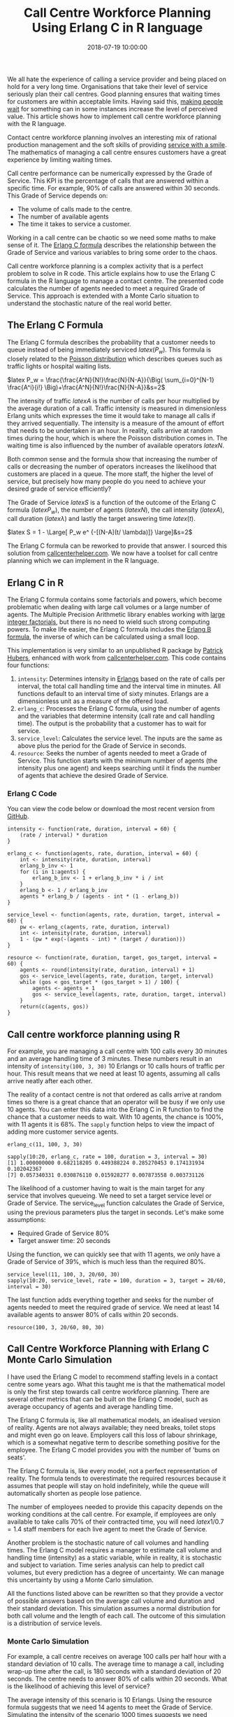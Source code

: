 #+title: Call Centre Workforce Planning Using Erlang C in R language
#+date: 2018-07-19 10:00:00
#+lastmod: 2020-07-18
#+categories[]: The-Devil-is-in-the-Data
#+tags[]: Customer-Focus Marketing R-Language
#+draft: true

We all hate the experience of calling a service provider and being
placed on hold for a very long time. Organisations that take their level
of service seriously plan their call centres. Good planning ensures that
waiting times for customers are within acceptable limits. Having said
this, [[https://lucidmanager.org/scarcity-marketing/][making people
wait]] for something can in some instances increase the level of
perceived value. This article shows how to implement call centre
workforce planning with the R language.

Contact centre workforce planning involves an interesting mix of
rational production management and the soft skills of providing
[[https://lucidmanager.org/service-with-a-smile-mirror-neurons/][service
with a smile]]. The mathematics of managing a call centre ensures
customers have a great experience by limiting waiting times.

Call centre performance can be numerically expressed by the Grade of
Service. This KPI is the percentage of calls that are answered within a
specific time. For example, 90% of calls are answered within 30 seconds.
This Grade of Service depends on:

- The volume of calls made to the centre.
- The number of available agents
- The time it takes to service a customer. 

Working in a call centre can be chaotic so we need some maths to make
sense of it. The
[[https://www.callcentrehelper.com/erlang-c-formula-example-121281.htm][Erlang
C formula]] describes the relationship between the Grade of Service and
various variables to bring some order to the chaos.

Call centre workforce planning is a complex activity that is a perfect
problem to solve in R code. This article explains how to use the Erlang
C formula in the R language to manage a contact centre. The presented
code calculates the number of agents needed to meet a required Grade of
Service. This approach is extended with a Monte Carlo situation to
understand the stochastic nature of the real world better.

** The Erlang C Formula
   :PROPERTIES:
   :CUSTOM_ID: the-erlang-c-formula
   :END:

The Erlang C formula describes the probability that a customer needs to
queue instead of being immediately serviced $latex (P_w)$. This formula
is closely related to the
[[https://en.wikipedia.org/wiki/Poisson_distribution][Poisson
distribution]] which describes queues such as traffic lights or hospital
waiting lists.

$latex P_w = \frac{\frac{A^N}{N!}\frac{N}{N-A}}{\Big( \sum_{i=0}^{N-1}
\frac{A^i}{i!} \Big)+\frac{A^N}{N!}\frac{N}{N-A}}&s=2$

The intensity of traffic $latex A$ is the number of calls per hour
multiplied by the average duration of a call. Traffic intensity is
measured in dimensionless Erlang units which expresses the time it would
take to manage all calls if they arrived sequentially. The intensity is
a measure of the amount of effort that needs to be undertaken in an
hour. In reality, calls arrive at random times during the hour, which is
where the Poisson distribution comes in. The waiting time is also
influenced by the number of available operators $latex N$.

Both common sense and the formula show that increasing the number of
calls or decreasing the number of operators increases the likelihood
that customers are placed in a queue. The more staff, the higher the
level of service, but precisely how many people do you need to achieve
your desired grade of service efficiently?

The Grade of Service $latex S$ is a function of the outcome of the
Erlang C formula ($latex P_w$), the number of agents ($latex N$), the
call intensity ($latex A$), call duration ($latex \lambda$) and lastly
the target answering time $latex (t$).

$latex S = 1 - \Large[ P_w e^ {-[(N-A](t/ \lambda)]} \large]&s=2$

The Erlang C formula can be reworked to provide that answer. I sourced
this solution
from [[https://www.callcentrehelper.com/erlang-c-formula-example-121281.htm][callcenterhelper.com]].
We now have a toolset for call centre planning which we can implement in
the R language.

** Erlang C in R
   :PROPERTIES:
   :CUSTOM_ID: erlang-c-in-r
   :END:

The Erlang C formula contains some factorials and powers, which become
problematic when dealing with large call volumes or a large number of
agents. The Multiple Precision Arithmetic library enables working with
[[https://lucidmanager.org/euler-problem-20/][large integer
factorials]], but there is no need to wield such strong computing
powers. To make life easier, the Erlang C formula includes the
[[https://en.wikipedia.org/wiki/Erlang_(unit)#Erlang_B_formula][Erlang B
formula]], the inverse of which can be calculated using a small loop.

This implementation is very similar to an unpublished R package by
[[https://github.com/phubers/erlang][Patrick Hubers]], enhanced with
work from
[[https://www.callcentrehelper.com/erlang-c-formula-example-121281.htm][callcenterhelper.com]]. This
code contains four functions:

1. =intensity=: Determines intensity in
   [[https://en.wikipedia.org/wiki/Erlang_(unit)][Erlangs]] based on the
   rate of calls per interval, the total call handling time and the
   interval time in minutes. All functions default to an interval time
   of sixty minutes. Erlangs are a dimensionless unit as a measure of
   the offered load.
2. =erlang_c=: Processes the Erlang C formula, using the number of
   agents and the variables that determine intensity (call rate and call
   handling time). The output is the probability that a customer has to
   wait for service.
3. =service_level=: Calculates the service level. The inputs are the
   same as above plus the period for the Grade of Service in seconds.
4. =resource=: Seeks the number of agents needed to meet a Grade of
   Service. This function starts with the minimum number of agents (the
   intensity plus one agent) and keeps searching until it finds the
   number of agents that achieve the desired Grade of Service.

*** Erlang C Code
    :PROPERTIES:
    :CUSTOM_ID: erlang-c-code
    :END:

You can view the code below or download the most recent version from
[[https://github.com/pprevos/hydroinformatics/tree/master/Customers][GitHub]].

#+BEGIN_EXAMPLE
  intensity <- function(rate, duration, interval = 60) {
      (rate / interval) * duration
  }

  erlang_c <- function(agents, rate, duration, interval = 60) {
      int <- intensity(rate, duration, interval)
      erlang_b_inv <- 1
      for (i in 1:agents) {
          erlang_b_inv <- 1 + erlang_b_inv * i / int
      }
      erlang_b <- 1 / erlang_b_inv
      agents * erlang_b / (agents - int * (1 - erlang_b))
  }

  service_level <- function(agents, rate, duration, target, interval = 60) {
      pw <- erlang_c(agents, rate, duration, interval)
      int <- intensity(rate, duration, interval)
      1 - (pw * exp(-(agents - int) * (target / duration)))
  }

  resource <- function(rate, duration, target, gos_target, interval = 60) {
      agents <- round(intensity(rate, duration, interval) + 1)
      gos <- service_level(agents, rate, duration, target, interval)
      while (gos < gos_target * (gos_target > 1) / 100) {
          agents <- agents + 1
          gos <- service_level(agents, rate, duration, target, interval)
      }
      return(c(agents, gos))
  }
#+END_EXAMPLE

** Call centre workforce planning using R
   :PROPERTIES:
   :CUSTOM_ID: call-centre-workforce-planning-using-r
   :END:

For example, you are managing a call centre with 100 calls every 30
minutes and an average handling time of 3 minutes. These numbers result
in an intensity of =intensity(100, 3, 30)= 10 Erlangs or 10 calls hours
of traffic per hour. This result means that we need at least 10 agents,
assuming all calls arrive neatly after each other.

The reality of a contact centre is not that ordered as calls arrive at
random times so there is a great chance that an operator will be busy if
we only use 10 agents. You can enter this data into the Erlang C in R
function to find the chance that a customer needs to wait. With 10
agents, the chance is 100%, with 11 agents it is 68%. The =sapply=
function helps to view the impact of adding more customer service
agents.

#+BEGIN_EXAMPLE
  erlang_c(11, 100, 3, 30)

  sapply(10:20, erlang_c, rate = 100, duration = 3, interval = 30)
  [1] 1.000000000 0.682118205 0.449388224 0.285270453 0.174131934 0.102042367
  [7] 0.057340331 0.030876110 0.015928277 0.007873558 0.003731126
#+END_EXAMPLE

The likelihood of a customer having to wait is the main target for any
service that involves queueing. We need to set a target service level or
Grade of Service. The service_level function calculates the Grade of
Service, using the previous parameters plus the target in seconds. Let's
make some assumptions:

- Required Grade of Service 80%
- Target answer time: 20 seconds

Using the function, we can quickly see that with 11 agents, we only have
a Grade of Service of 39%, which is much less than the required 80%.

#+BEGIN_EXAMPLE
  service_level(11, 100, 3, 20/60, 30)
  sapply(10:20, service_level, rate = 100, duration = 3, target = 20/60, interval = 30)
#+END_EXAMPLE

The last function adds everything together and seeks for the number of
agents needed to meet the required grade of service. We need at least 14
available agents to answer 80% of calls within 20 seconds.

#+BEGIN_EXAMPLE
  resource(100, 3, 20/60, 80, 30)
#+END_EXAMPLE

** Call Centre Workforce Planning with Erlang C Monte Carlo Simulation
   :PROPERTIES:
   :CUSTOM_ID: call-centre-workforce-planning-with-erlang-c-monte-carlo-simulation
   :END:

I have used the Erlang C model to recommend staffing levels in a contact
centre some years ago. What this taught me is that the mathematical
model is only the first step towards call centre workforce planning.
There are several other metrics that can be built on the Erlang C model,
such as average occupancy of agents and average handling time.

The Erlang C formula is, like all mathematical models, an idealised
version of reality. Agents are not always available; they need breaks,
toilet stops and might even go on leave. Employers call this loss of
labour shrinkage, which is a somewhat negative term to describe
something positive for the employee. The Erlang C model provides you
with the number of 'bums on seats'.

The Erlang C formula is, like every model, not a perfect representation
of reality. The formula tends to overestimate the required resources
because it assumes that people will stay on hold indefinitely, while the
queue will automatically shorten as people lose patience.

The number of employees needed to provide this capacity depends on the
working conditions at the call centre. For example, if employees are
only available to take calls 70% of their contracted time, you will need
$latex 1/0.7=1.4$ staff members for each live agent to meet the Grade of
Service.

Another problem is the stochastic nature of call volumes and handling
times. The Erlang C model requires a manager to estimate call volume and
handling time (intensity) as a static variable, while in reality, it is
stochastic and subject to variation. Time series analysis can help to
predict call volumes, but every prediction has a degree of uncertainty.
We can manage this uncertainty by using a Monte Carlo simulation.

All the functions listed above can be rewritten so that they provide a
vector of possible answers based on the average call volume and duration
and their standard deviation. This simulation assumes a normal
distribution for both call volume and the length of each call. The
outcome of this simulation is a distribution of service levels.

*** Monte Carlo Simulation
    :PROPERTIES:
    :CUSTOM_ID: monte-carlo-simulation
    :END:

For example, a call centre receives on average 100 calls per half hour
with a standard deviation of 10 calls. The average time to manage a
call, including wrap-up time after the call, is 180 seconds with a
standard deviation of 20 seconds. The centre needs to answer 80% of
calls within 20 seconds. What is the likelihood of achieving this level
of service?

The average intensity of this scenario is 10 Erlangs. Using the resource
formula suggests that we need 14 agents to meet the Grade of Service.
Simulating the intensity of the scenario 1000 times suggests we need
between 6 and 16 agents to manage this workload.

#+BEGIN_EXAMPLE
  resource(100, 180, 20, 80, 30)
  [1] 14.0000000 0.88835
  intensity_mc(100, 10, 180, 20) %>% summary()
  Min. 1st Qu. Median Mean 3rd Qu. Max.
  5.480 8.975 9.939 10.025 10.993 15.932
#+END_EXAMPLE

The next step is to simulate the expected service level for this
scenario. The plot visualises the outcome of the Monte Carlo simulation
and shows that 95% of situations the Grade of Service is more than 77%
and half the time it is more than 94%.

#+BEGIN_EXAMPLE
  service_level_mc(15, 100, 10, 180, 20, 20, 30, sims = 1000) %>%
  + quantile(c(.05, .5, .95))
  5% 50% 95%
  0.7261052 0.9427592 0.9914338
#+END_EXAMPLE

This article shows that Using Erlang C in R helps managers with call
centre workforce planning. Perhaps we need a Shiny application to
develop a tool to manage the complexity of these functions. I would love
to hear from people with practical experience in managing call centres
in how they analyse data.

#+CAPTION: Simulated service levels using Erlang C in R and Monte Carlo
simulation.
[[/images/blogs.dir/4/files/sites/4/2018/07/service_levels.png]]

*** Monte Carlo Simulation Code
    :PROPERTIES:
    :CUSTOM_ID: monte-carlo-simulation-code
    :END:

You can view the code below or download it from
[[https://github.com/pprevos/hydroinformatics/tree/master/Customers][GitHub]].

#+BEGIN_EXAMPLE
  library(tidyverse)

  intensity_mc <- function(rate_m, rate_sd, duration_m, duration_sd, interval = 60, sims = 1000) {
      (rnorm(sims, rate_m, rate_sd) / (60 * interval)) * rnorm(sims, duration_m, duration_sd)
  }

  intensity_mc(100, 10, 180, 20, interval = 30) %>%
      summary

  erlang_c_mc <- function(agents, rate_m, rate_sd, duration_m, duration_sd, interval = 60) {
      int <- intensity_mc(rate_m, rate_sd, duration_m, duration_sd, interval)
      erlang_b_inv <- 1
      for (i in 1:agents) {
          erlang_b_inv <- 1 + erlang_b_inv * i / int
      }
      erlang_b <- 1 / erlang_b_inv
      agents * erlang_b / (agents - int * (1 - erlang_b))
  }

  service_level_mc <- function(agents, rate_m, rate_sd, duration_m, duration_sd, target, interval = 60, sims = 1000) {
      pw <- erlang_c_mc(agents, rate_m, rate_sd, duration_m, duration_sd, interval)
      int <- intensity_mc(rate_m, rate_sd, duration_m, duration_sd, interval, sims)
      1 - (pw * exp(-(agents - int) * (target / rnorm(sims, duration_m, duration_sd))))
  }

  data_frame(ServiceLevel = service_level_mc(agents = 12,
                                             rate_m = 100,
                                             rate_sd = 10,
                                             duration_m = 180,
                                             duration_sd = 20,
                                             target = 20,
                                             interval = 30,
                                             sims = 1000)) %>%
      ggplot(aes(ServiceLevel)) +
          geom_histogram(binwidth = 0.1, fill = "#008da1")
  ggsave("service_levels.png", dpi = 300)

  service_level_mc(15, 100, 10, 180, 20, 20, 30, sims = 1000) %>%
      quantile(c(.05, .5, .95))
#+END_EXAMPLE
